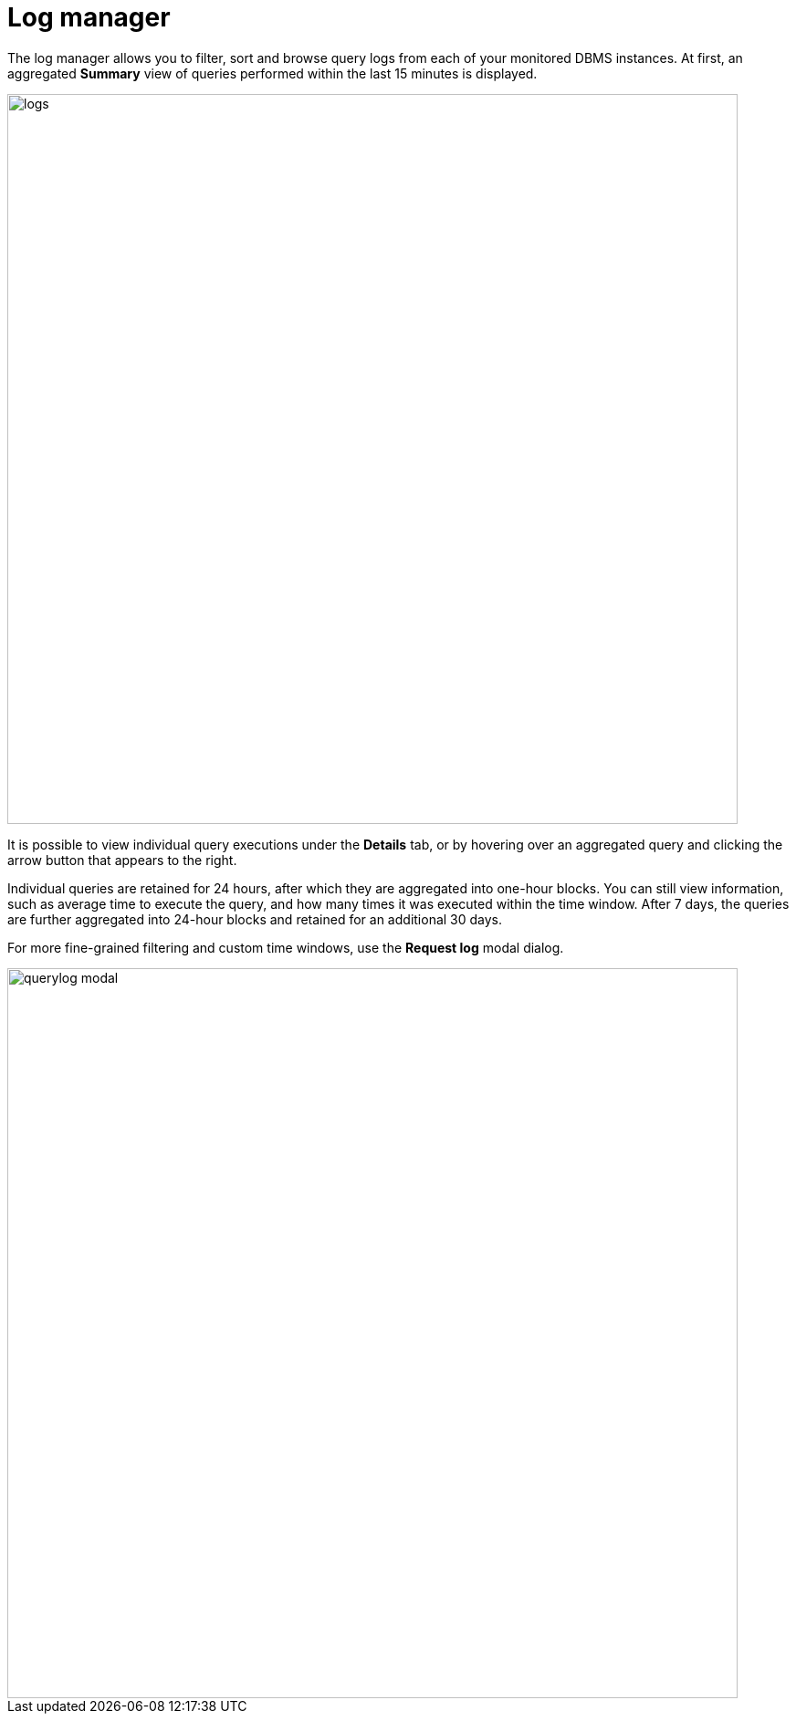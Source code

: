 = Log manager
:description: This section describes the log manager of Neo4j Ops Manager.

The log manager allows you to filter, sort and browse query logs from each of your monitored DBMS instances. 
At first, an aggregated **Summary** view of queries performed within the last 15 minutes is displayed.

image::logs.png[width=800]

It is possible to view individual query executions under the **Details** tab, or by hovering over an aggregated query and clicking the arrow button that appears to the right.

Individual queries are retained for 24 hours, after which they are aggregated into one-hour blocks. 
You can still view information, such as average time to execute the query, and how many times it was executed within the time window. 
After 7 days, the queries are further aggregated into 24-hour blocks and retained for an additional 30 days.

For more fine-grained filtering and custom time windows, use the **Request log** modal dialog.

image::querylog-modal.png[width=800]